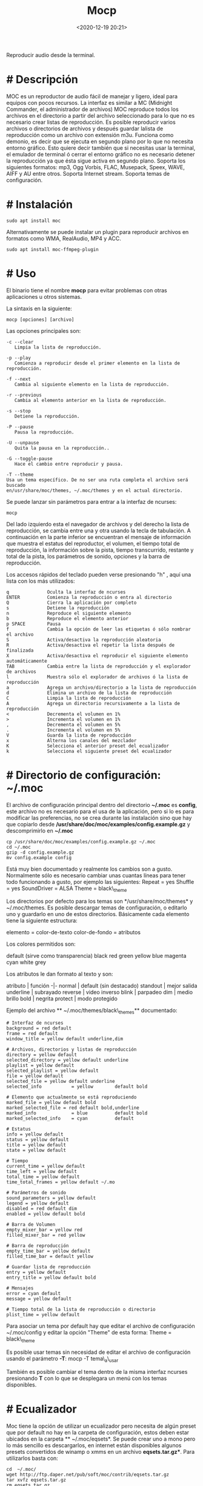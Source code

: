 #+title: Mocp
#+date: <2020-12-19 20:21>
#+description: 
#+filetags: linux

Reproducir audio desde la terminal.

* # Descripción
MOC es un reproductor de audio fácil de manejar y ligero, ideal para
equipos con pocos recursos. La interfaz es similar a MC (Midnight
Commander, el administrador de archivos) MOC reproduce todos los
archivos en el directorio a partir del archivo seleccionado para lo que
no es necesario crear listas de reproducción. Es posible reproducir
varios archivos o directorios de archivos y después guardar lalista de
reproducción como un archivo con extensión m3u. Funciona como demonio,
es decir que se ejecuta en segundo plano por lo que no necesita entorno
gráfico. Esto quiere decir también que si necesitas usar la terminal, el
emulador de terminal ó cerrar el entorno gráfico no es necesario detener
la reproducción ya que ésta sigue activa en segundo plano. Soporta los
siguientes formatos: mp3, Ogg Vorbis, FLAC, Musepack, Speex, WAVE, AIFF
y AU entre otros. Soporta Internet stream. Soporta temas de
configuración.

* # Instalación

#+BEGIN_SRC shell
    sudo apt install moc
#+END_SRC

Alternativamente se puede instalar un plugin para reproducir archivos en
formatos como WMA, RealAudio, MP4 y ACC.

#+BEGIN_SRC shell
    sudo apt install moc-ffmpeg-plugin
#+END_SRC

* # Uso
   :PROPERTIES:
   :CUSTOM_ID: uso
   :END:

El binario tiene el nombre *mocp* para evitar problemas con otras
aplicaciones u otros sistemas.

La sintaxis en la siguiente:

#+BEGIN_SRC shel
    mocp [opciones] [archivo]
#+END_SRC

Las opciones principales son:

#+BEGIN_SRC shell
   -c --clear
      Limpia la lista de reproducción.

   -p --play
      Comienza a reproducir desde el primer elemento en la lista de reproducción.

   -f --next
      Cambia al siguiente elemento en la lista de reproducción.

   -r --previous
      Cambia al elemento anterior en la lista de reproducción.

   -s --stop
      Detiene la reproducción.

   -P --pause
      Pausa la reproducción.

   -U --unpause
      Quita la pausa en la reproducción..

   -G --toggle-pause
      Hace el cambio entre reproducir y pausa.

   -T --theme
   Usa un tema específico. De no ser una ruta completa el archivo será buscado
   en/usr/share/moc/themes, ~/.moc/themes y en el actual directorio.
#+END_SRC

Se puede lanzar sin parámetros para entrar a la interfaz de ncurses:

#+BEGIN_SRC shell
    mocp
#+END_SRC

Del lado izquierdo esta el navegador de archivos y del derecho la lista
de reproducción, se cambia entre una y otra usando la tecla de
tabulación. A continuación en la parte inferior se encuentran el mensaje
de información que muestra el estatus del reproductor, el volumen, el
tiempo total de reproducción, la información sobre la pista, tiempo
transcurrido, restante y total de la pista, los parámetros de sonido,
opciones y la barra de reproducción.

Los accesos rápidos del teclado pueden verse presionando "h" , aquí una
lista con los más utilizados:

#+BEGIN_SRC shell
    q              Oculta la interfaz de ncurses
    ENTER          Comienza la reproducción o entra al directorio
    Q              Cierra la aplicación por completo
    s              Detiene la reproducción
    n              Reproduce el siguiente elemento
    b              Reproduce el elemento anterior
    p SPACE        Pausa
    f              Cambia la opción de leer las etiquetas ó sólo nombrar el archivo
    S              Activa/desactiva la reproducción aleatoria
    R              Activa/desactiva el repetir la lista después de finalizada
    X              Activa/desactiva el reproducir el siguiente elemento automáticamente
    TAB            Cambia entre la lista de reproducción y el explorador de archivos
    l              Muestra sólo el explorador de archivos ó la lista de reproducción
    a              Agrega un archivo/directorio a la lista de reproducción
    d              Elimina un archivo de la lista de reproducción
    C              Limpia la lista de reproducción
    A              Agrega un directorio recursivamente a la lista de reproducción
    <              Decrementa el volumen en 1%
    >              Incrementa el volumen en 1%
    ,              Decrementa el volumen en 5%
    .              Incrementa el volumen en 5%
    V              Guarda la lista de reproducción
    x              Alterna los canales del mezclador
    K              Selecciona el anterior preset del ecualizador
    k              Selecciona el siguiente preset del ecualizador
#+END_SRC

* # Directorio de configuración: ~/.moc

El archivo de configuración principal dentro del directorio *~/.moc* es
*config*, este archivo no es necesario para el usa de la aplicación,
pero si lo es para modificar las preferencias, no se crea durante las
instalación sino que hay que copiarlo desde
*/usr/share/doc/moc/examples/config.example.gz* y descomprimirlo en
*~/.moc*

#+BEGIN_SRC shell
    cp /usr/share/doc/moc/examples/config.example.gz ~/.moc
    cd ~/.moc
    gzip -d config.example.gz
    mv config.example config
#+END_SRC

Está muy bien documentado y realmente los cambios son a gusto.
Normalmente sólo es necesario cambiar unas cuantas líneas para tener
todo funcionando a gusto, por ejemplo las siguientes: Repeat = yes
Shuffle = yes SoundDriver = ALSA Theme = black\_theme

Los directorios por defecto para los temas son */usr/share/moc/themes* y
~/.moc/themes. Es posible descargar temas de configuración, o
editarlo uno y guardarlo en uno de estos directorios. Básicamente cada
elemento tiene la siguiente estructura:

#+BEGIN_EXAMPLE shell
    elemento        = color-de-texto
    color-de-fondo  = atributos
#+END_EXAMPLE

Los colores permitidos son:

#+BEGIN_EXAMPLE shell
    default (sirve como transparencia)
    black
    red
    green
    yellow
    blue
    magenta
    cyan
    white
    grey
#+END_EXAMPLE

Los atributos le dan formato al texto y son:

atributo | función -|- normal | default (sin destacado) standout | mejor
salida underline | subrayado reverse | video inverso blink | parpadeo
dim | medio brillo bold | negrita protect | modo protegido

Ejemplo del archivo ** ~/.moc/themes/black\_themes** documentado:

#+BEGIN_SRC shell
    # Interfaz de ncurses
    background = red default
    frame = red default
    window_title = yellow default underline,dim

    # Archivos, directorios y listas de reproducción
    directory = yellow default
    selected_directory = yellow default underline
    playlist = yellow default
    selected_playlist = yellow default
    file = yellow default
    selected_file = yellow default underline
    selected_info           = yellow        default bold

    # Elemento que actualmente se está reproduciendo
    marked_file = yellow default bold
    marked_selected_file = red default bold,underline
    marked_info             = blue          default bold
    marked_selected_info    = cyan          default

    # Estatus
    info = yellow default
    status = yellow default
    title = yellow default
    state = yellow default

    # Tiempo
    current_time = yellow default
    time_left = yellow default
    total_time = yellow default
    time_total_frames = yellow default ~/.mo

    # Parámetros de sonido
    sound_parameters = yellow default
    legend = yellow default
    disabled = red default dim
    enabled = yellow default bold

    # Barra de Volumen
    empty_mixer_bar = yellow red
    filled_mixer_bar = red yellow

    # Barra de reproducción
    empty_time_bar = yellow default
    filled_time_bar = default yellow

    # Guardar lista de reproducción
    entry = yellow default
    entry_title = yellow default bold

    # Mensajes
    error = cyan default
    message = yellow default

    # Tiempo total de la lista de reproducción o directorio
    plist_time = yellow default
#+END_SRC

Para asociar un tema por default hay que editar el archivo de
configuración ~/.moc/config y editar la opción "Theme" de esta forma:
Theme = black\_theme

Es posible usar temas sin necesidad de editar el archivo de
configuración usando el parámetro *-T*: mocp -T tema\_a\_usar

También es posible cambiar el tema dentro de la misma interfaz ncurses
presionando *T* con lo que se desplegara un menú con los temas
disponibles.

* # Ecualizador

Moc tiene la opción de utilizar un ecualizador pero necesita de algún
preset que por default no hay en la carpeta de configuración, estos
deben estar ubicados en la carpeta ** ~/.moc/eqsets*. Se puede crear uno
a mono pero lo más sencillo es descargarlos, en internet están
disponibles algunos presets convertidos de winamp o xmms en un archivo
*eqsets.tar.gz**. Para utilizarlos basta con:

#+BEGIN_SRC shell
    cd  ~/.moc/
    wget http://ftp.daper.net/pub/soft/moc/contrib/eqsets.tar.gz
    tar xvfz eqsets.tar.gz
    rm eqsets.tar.gz
#+END_SRC

Y ahora dentro de moc hay refrescar la lista de presets presionando *e*,
se cambia con *k* (minúscula) hacia adelante o con *K* (mayúscula) hacia
atrás.

* # Problemas frecuentes

Mensaje de error al lanzar MOC:

#+BEGIN_SRC shell
    FATAL_ERROR: Can't send() int to the server. / FATAL_ERROR: Can't receive value from the server.
#+END_SRC

Basta con borrar el directorio ~/.moc/cache

#+BEGIN_SRC shell
    rm -rf ~/.moc/cache
#+END_SRC

y lanzar de nuevo la aplicación.

* # *Fuentes* 

** archivo recuperado del viejo esdebian

** man moc

[[https://moc.daper.net/][Moc pagina oficial]]
